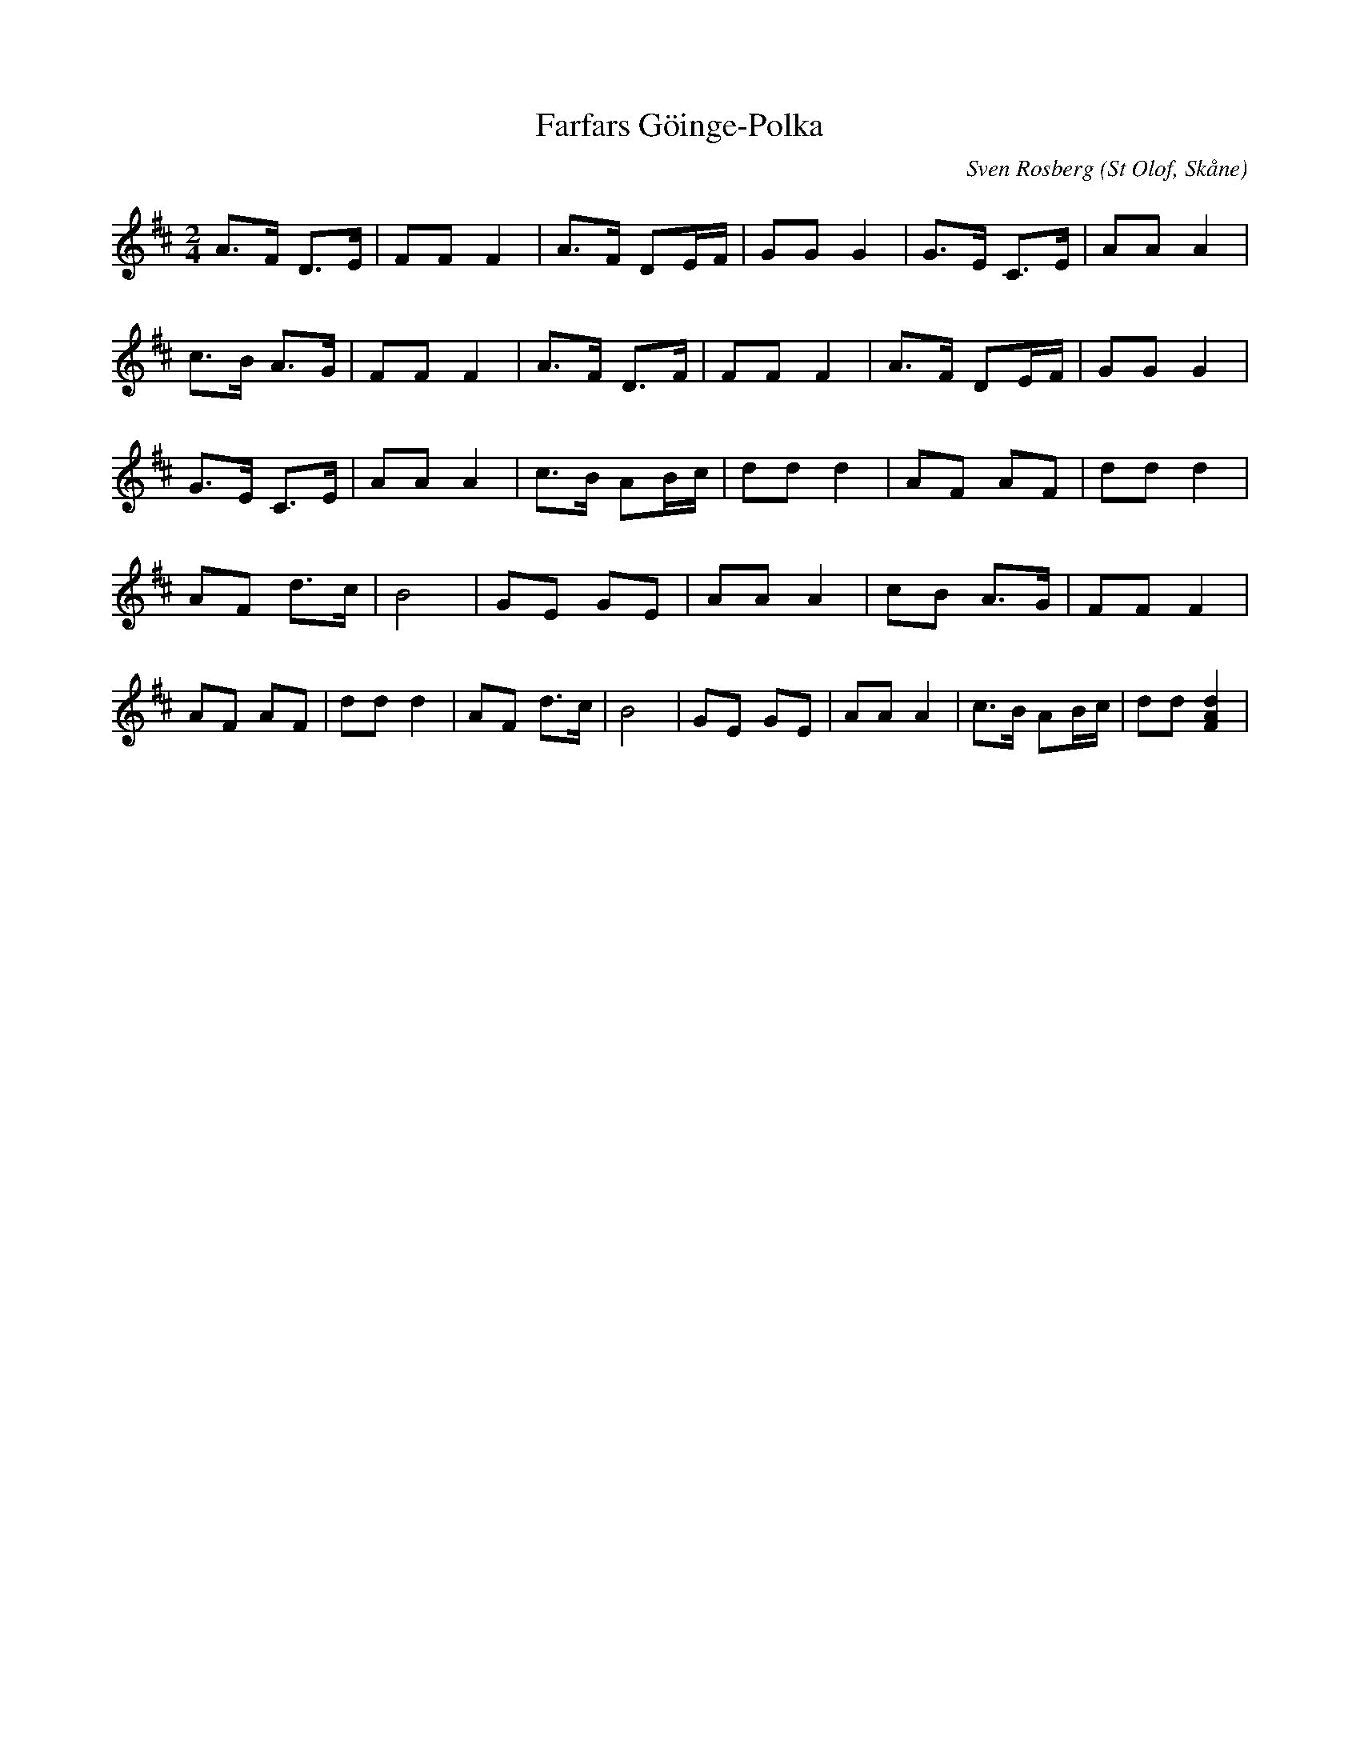 %%abc-charset utf-8

X:1
T:Farfars Göinge-Polka
C:Sven Rosberg
R:Polka
O:St Olof, Skåne
N: "Efter en Bygdespelman Sven Rosberg f. 1878. Hans son Oskar Rosberg 15 lärde den av honom och den tredje generationen Sven Erik Rosberg St Olof har nu upptecknat."
M:2/4
L:1/8
K:D
A>F D>E | FF F2 | A>F DE1/2F1/2 | GG G2 | G>E C>E | AA A2 |
c>B A>G | FF F2 | A>F D>F | FF F2 | A>F DE1/2F1/2 | GG G2 |
G>E C>E | AA A2 | c>B AB1/2c1/2 | dd d2 | AF AF | dd d2 |
AF d>c | B4 | GE GE | AA A2 | cB A>G | FF F2 |
AF AF | dd d2 | AF d>c | B4 | GE GE | AA A2 | c>B AB1/2c1/2 | dd [dAF]2 |

